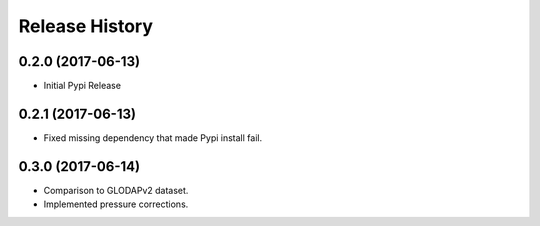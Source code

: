 .. :changelog:

Release History
---------------

0.2.0 (2017-06-13)
++++++++++++++++++

* Initial Pypi Release


0.2.1 (2017-06-13)
++++++++++++++++++

* Fixed missing dependency that made Pypi install fail.


0.3.0 (2017-06-14)
++++++++++++++++++

* Comparison to GLODAPv2 dataset.
* Implemented pressure corrections.

